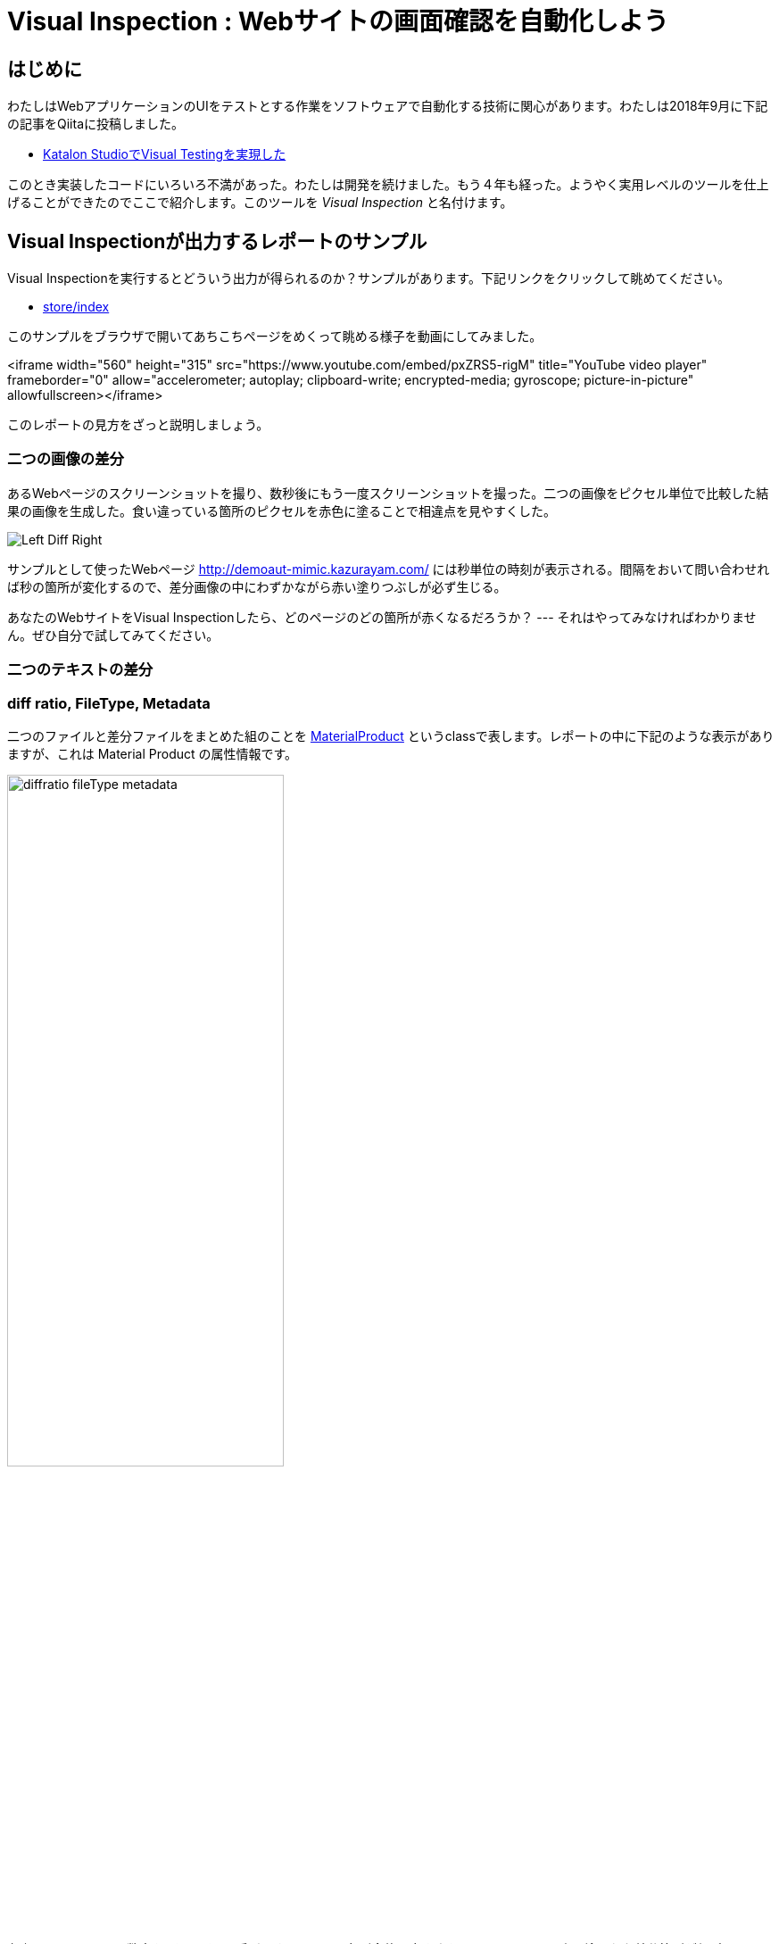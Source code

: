 
= Visual Inspection : Webサイトの画面確認を自動化しよう

== はじめに

わたしはWebアプリケーションのUIをテストとする作業をソフトウェアで自動化する技術に関心があります。わたしは2018年9月に下記の記事をQiitaに投稿しました。


* link:https://qiita.com/kazurayam/items/bcf72a03f50fc5db4373[Katalon StudioでVisual Testingを実現した]

このとき実装したコードにいろいろ不満があった。わたしは開発を続けました。もう４年も経った。ようやく実用レベルのツールを仕上げることができたのでここで紹介します。このツールを _Visual Inspection_ と名付けます。

== Visual Inspectionが出力するレポートのサンプル

Visual Inspectionを実行するとどういう出力が得られるのか？サンプルがあります。下記リンクをクリックして眺めてください。

- link:https://kazurayam.github.io/inspectus4katalon-sample-project/demo/store/index.html[store/index]

このサンプルをブラウザで開いてあちこちページをめくって眺める様子を動画にしてみました。

<iframe width="560" height="315" src="https://www.youtube.com/embed/pxZRS5-rigM" title="YouTube video player" frameborder="0" allow="accelerometer; autoplay; clipboard-write; encrypted-media; gyroscope; picture-in-picture" allowfullscreen></iframe>

このレポートの見方をざっと説明しましょう。

=== 二つの画像の差分

あるWebページのスクリーンショットを撮り、数秒後にもう一度スクリーンショットを撮った。二つの画像をピクセル単位で比較した結果の画像を生成した。食い違っている箇所のピクセルを赤色に塗ることで相違点を見やすくした。

image:https://kazurayam.github.io/inspectus4katalon-sample-project/images/Left-Diff-Right.png[]

サンプルとして使ったWebページ http://demoaut-mimic.kazurayam.com/ には秒単位の時刻が表示される。間隔をおいて問い合わせれば秒の箇所が変化するので、差分画像の中にわずかながら赤い塗りつぶしが必ず生じる。

あなたのWebサイトをVisual Inspectionしたら、どのページのどの箇所が赤くなるだろうか？ --- それはやってみなければわかりません。ぜひ自分で試してみてください。

=== 二つのテキストの差分

=== diff ratio, FileType, Metadata

二つのファイルと差分ファイルをまとめた組のことを link:https://github.com/kazurayam/materialstore/blob/main/src/main/java/com/kazurayam/materialstore/base/reduce/zipper/MaterialProduct.java[MaterialProduct] というclassで表します。レポートの中に下記のような表示がありますが、これは Material Product の属性情報です。

image:https://kazurayam.github.io/inspectus4katalon-sample-project/images/diffratio-fileType-metadata.png[width=60%]

左上の `0.14%` という数字を **diff ratio** と呼びます。画面の四角形全体の大きさを100.00%として、赤く塗られた差分箇所が何パーセントを占めているかを表しています。"0.14%"という例は "完全に同じではない、ちょっとだけ違っている" と読める。diff ratioがが 96.0% とか大きな値になることもあり得ます。きっと何かエラーが発生した印でしょう。

diff ratioの次にある `png` というのは、link:https://github.com/kazurayam/materialstore/blob/main/src/main/java/com/kazurayam/materialstore/core/filesystem/FileType.java[FileType] つまりファイルの種類を表す記号です。`png` はPNG画像ファイルを表し、`html` はHTMLテキストファイルを表します。

FileTypeの次に少し長い文字列が続きます。

[source,text]
----
{"step:"01", "profile":"ProductionEnv", "URL.host":"demoaut-mimic.kazurayam.com", "URL.path":"/", "URL.port":"80", "URL.protocol":"http"}
----

この文字列を link:https://github.com/kazurayam/materialstore/blob/main/src/main/java/com/kazurayam/materialstore/core/filesystem/QueryOnMetadata.java[Metadata] メタデータと呼びます。２つのスクリーショット画像と差分画像の組について付加された説明です。

Visual Inspectionのソフトウェアは特殊なファイルシステムを装備しています。そのファイルシステムをわたしは link:https://github.com/kazurayam/materialstore/tree/main/src/main/java/com/kazurayam/materialstore/core/filesystem[materialstore] と呼んでいます。`materialstore` を使えばWeb画面のスクリーンショットやHTMLソースに対してURLをはじめとする任意のメタデータを付与してローカルディスクに保存することができます。そしてメタデータをキーとして検索してファイルを取り出すことができます。materialstore はVisual Inspectionを実装するために設計された問題特化型データベースですです。



=== Chronos Diff

Visual InspectionはひとつのWebサイトのスクリーンショットを２回撮って前後の画面を見比べることができます。link:http://demoaut-mimic.kazurayam.com/[] というテスト用のURLを標的に前後比較をしたとき出力されたレポートが下記のものです。このURLの画面の中には現在時刻が表示されている（例えば `2022/12/19 1:5:8 UTC`）ので、スクリーンショットを2度に分けて撮れば微小ながら必ず差異が生じます。レポートが画像の差異をレポートしてくれていることを見てください。

- link:https://kazurayam.github.io/inspectus4katalon-sample-project/demo/store/CURA-20221213_080716.html[CURA 1回目]
- link:https://kazurayam.github.io/inspectus4katalon-sample-project/demo/store/CURA-20221213_080831.html[CURA 2回目]


次の図はこのレポートがどのような内部処理によって作成されたかを示しています。

image:https://kazurayam.github.io/inspectus4katalon-sample-project/diagrams/out/activity-chronosdiff-ja/activity-chronosdiff-ja.png[activity cura]

image:https://kazurayam.github.io/inspectus4katalon-sample-project/diagrams/out/chronos

=== Twins Diff: Webサイトの本番環境と開発環境を比較する

- [MyAdmin](https://kazurayam.github.io/inspectus4katalon-sample-project/demo/store/MyAdmin-20221213_080556.html)

前述したChronos DiffはひとつのWebサイトを違うタイミングで2回スナップショットしましたが、Twins Diffは違います。Twins Diffを実行する際にはwebサイトの本番環境と開発環境のようにURLの中のホスト名部分が違う２つのURLを与えます。例えば

* `http://myadmin.kazurayam.com/` (本番環境)
* `http://devadmin.kazurayam.com/` (開発環境)

のように。そしてサイトを構成するページのURLのパス部分を列挙したCSVファイルを与えます。例えば

[source,text]
----
include:../Include/data/MyAdmin/targetList.csv
----

のように。

Twins Diffは指定されたURLのホスト名とCSVファイルから読み取ったパス文字列を合成してURLを特定します。そしてそのURLをブラウザで開いてスクリーンショットを撮ります。URLのパス文字列が一致する画像どおしを比較して差分を求めレポートを作成します。


link:https://kazurayam.github.io/inspectus4katalon-sample-project/diagrams/out/activity-twinsdiff-ja/activity-twinsdiff-ja.png![activity twins]


=== Shootings

画像を比較して差分を求めるような高度な加工をせず、ただスクリーンショットを撮って、それを一覧表示したいだけ、という場合もありましょう。そのとき役立つツールもあります。

* link:https://kazurayam.github.io/inspectus4katalon-sample-project/demo/store/DuckDuckGo-20221213_080436.html[DuckDuckGo]

検索サービス link:https://duckduckgo.com/[DuckDuckGo] をブラウザで開き、キーワードとして "selenium" を指定して、関連するサイトの一覧を求める。web画面のスクリーンショットを取得してPNG画像としてローカルディスクに保存し、ついでにweb画面のHTMLソースコードも保存する。各画面のURLなどのメタ情報も記録する。ファイルの一覧を表示するHTMLを生成しました。


== Visual Inspectionを動かしてみよう

=== 環境を設定する

==== Katalon Studio - Standalone Editionをインストールする。

下記URLからKatalon Studioのバイナリをダウンロードすることができます。

* https://katalon.com/download

Standalone Editionは無償利用が可能ですから、わたしはStandalone Editionをお勧めします。

ダウンロードしたバイナリからKatalon Studioをどのフォルダにインストールするかに少し注意が必要です。あなたのWindowsログインユーザがREAD/WRITE権限をフルに持っているフォルダならどこでもOKです。たとえば `C:\Users\youName\Documents` フォルダの下とか。`C:\Program Files` の下にインストールすると場合によってはWRITE権限が不足なためエラーが起きる場合があります。

==== プロジェクトを作る

Standalone Edition


== 雑談

=== Visual Inspection とは何か

_Visual Inspection_ は人間がWebサイトの画面をブラウザで開いてたくさんのページを眺めて *どこかおかしなところはないか?* と目視で確認する、その作業をツールで自動化することを目的とするツールです。よく似た別の言葉 "Visual Testing" をキーワードにGoogle検索すると商用ソフトウェア製品やサービスがいくつも見つかります。例えば

* link:https://www.browserstack.com/guide/visual-testing-beginners-guide[browserstack]
* link:https://applitools.com/learn/concepts/visual-testing/[applitool]
* link:https://katalon.com/visual-testing[katalon's Visual Testing]

しかし Visual Inspection をGoogle検索しても何も出てきません。無理もない。わたしが「画面確認の自動化」をアルファベットで表記するために作った造語だから。

_Testing_ とはあらかじめ条件を特定しておき対象となるソフトウェアが期待通りに動作するかどうかを確認することと定義しましょう。いっぽう _Inspection 検査_ とはWebシステムが提供する画面をできるだけたくさん眺める。そして「おや、これは何だ？」と不審な箇所を発見することを目指します。InspectionはTestingとは違う目的を持っています。

=== Visual Inspectionは誰のためのツールか

link:https://qiita.com/[Qiita]の読者の大半は現役プログラマであり、ソフトウエアの開発を本職としている人たちでしょう。Visual Inspectionは彼らプロのためのツールではありません。IT系じゃない一般企業に就職した新人君が、上司から

>「ウチのこのWebサイトにおかしなところが無いかどうか、全部のページを目で見て確認してくれ。」

といわれた。そういう新人君は毎年何千人もいるだろう。Visual Inspectionはこうした新人君の作業を楽にするためのツールです。

新人君はまだプログラミングの訓練を受けていない、Webサイトを実現しているIT技術のこと（ReactとかSpringとか...）はわからない。新人君が配属された部署は、SIerが開発して納品したソフトウェアを受け取って、できるかぎり動作確認して、稼働環境に投入して、自社のWebサービスを継続的に運転していく責任がある。本番としてリリースした画面に問題があってサイト利用者から指摘されたら、さあ大変。新人君はそうならないように画面確認作業を繰り返す。しかし画面確認は正直いって面倒くさいし面白くない。せめて注目すべき箇所を見つけ出すぐらいのことは自動化したい。・・・Visual Inspectionはこの新人君のためのツールです。


=== Visual Inspectionと商用製品・サービスとの違い

==== 自社のデータを社外に出すことの是非

Katalon Studioにも link:https://katalon.com/visual-testing[Visual Testing] のサービスが組み込まれています。このサービスはテストが生成したファイルをインターネット経由でKatalon社のサービスへ出力しサーバサイドで画像比較とレポート出力をするという形を取ります。わたしが各社のwebサイトの説明を読んだかぎりApplitoolsをはじめとするVisual Testingサービスは皆同じでした。ユーザーが所属する企業が社内情報が漏洩するリスクを嫌って自社データを社外に出力することを禁止している場合、商用のVisual Testingサービスを導入するのは無理です。

いっぽうわたしの開発したVisual Inspecton for Katalon StudioはあなたのPCの上で完結します。結果として生成したファイルをローカルディスクに出力するにとどまります。テストが生成したファイルをインターネット経由で他社が管理するクラウドストレージに出力することを必須としません。だから企業の情報セキュリティの壁を崩す心配がありません。

==== データ転送にかかる時間

一つのwebサイトを画面確認しようとして200画面分スクリーンショットを撮ったとします。Visual Inspection for Katalon StudioはPNGファイルをローカルディスクに保存して処理するので、さほど時間はかかりません。いっぽう商用サービスは多数の画像ファイルをPCからリモートのサーバーへネットワーク経由で転送します。あたなが使えるネットワークの速度に依存しますが、画像ファイルを転送するためだけに何分も時間がかかるであろうことは予想できます。

==== Chronos DiffはよそにもあるがTwins Diffはここだけ

わたしのツールはChronos DiffとTwins Diffの2通りの比較方式をサポートしています。

Chronos Diffとは、一つのURLについて時間間隔をおいて二度スナップショットを撮ったものを比較します。あなたのwebシステムの本番環境のスナップショットを午後１５時に取得し、入替等の作業をしてから、午後１６時にもう一度同じ環境のスナップショットをとる、そして作業の前後を比較して不慮のミスを犯していないかどうかを確認するような使い方ができます。

image:https://kazurayam.github.io/inspectus4katalon-sample-project/diagrams/out/activity-chronosdiff-ja/activity-chronosdiff-ja.png[activity ChronosDiff]

いっぽうTwins Diffとはあなたのwebシステムが2つの環境を持っていてトップページのURLのホスト名だけが違っているとして、2つの環境のスナップショットをほぼ同じタイミングで取得し、二つのスナップショット画像をうまく突き合わせて比較する、という目的に向いています。例えば 本番環境 `myadmin.kazurayam.com` と 開発環境 `devadmin.kazurayam.com` を比較することができます。元となるURLのホスト名が同一ではないスナップショットを*うまく突き合わせ*て組にするためのルールを組み立てる必要があって、ちょっと複雑にならざるを得ないのですが、わたしのツールはサポートしています。

image:https://kazurayam.github.io/inspectus4katalon-sample-project/diagrams/out/activity-twinsdiff-ja/activity-twinsdiff-ja.png[activity TwinsDiff]()


世の中のVisual Testing製品が実現しているのは、わたしのツールがChronos Diffと呼んでいるものだけです。**Twins Diffを実現している製品はわたしの見るところ他にありません。**

=== オープンソース、無償利用可能であること

Visual Inspectionはわたしが開発したオープンソースのソフトウェアライブラリ2つによって実装されています。

. link:https://github.com/kazurayam/materialstore[kazurayam/materialstore]
. link:https://github.com/kazurayam/inspectus[kazurayam/inspectus]


これらはApache2ライセンスを適用しており無償で利用可能です。従ってVisual Inspectionもオープンソースであり無償で利用可能です。


=== Katalon Studioが必須ではない

今回紹介したデモは link:https://katalon.com/download[Katalon Studio]を使って、Katalon Studioのプロジェクトとして作成しました。しかし上記に示したライブラリ(materialstoreとinspectus)はKatalon StudioのAPIにまったく依存していません。だからKatalon Studio無しでVisual Inspectionのプロジェクトを構成することができます。Java8 + Gradle + Selenium WebDriver で構成したVisual Inspectionプロジェクトの例が下記にあります。

. link:https://github.com/kazurayam/inspectus4selenium-sample-project[]

こちらのプロジェクトを説明するのはまた別の機会に。

